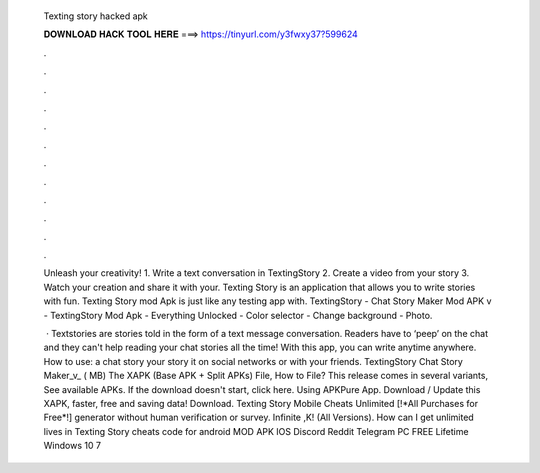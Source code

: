   Texting story hacked apk
  
  
  
  𝐃𝐎𝐖𝐍𝐋𝐎𝐀𝐃 𝐇𝐀𝐂𝐊 𝐓𝐎𝐎𝐋 𝐇𝐄𝐑𝐄 ===> https://tinyurl.com/y3fwxy37?599624
  
  
  
  .
  
  
  
  .
  
  
  
  .
  
  
  
  .
  
  
  
  .
  
  
  
  .
  
  
  
  .
  
  
  
  .
  
  
  
  .
  
  
  
  .
  
  
  
  .
  
  
  
  .
  
  Unleash your creativity! 1. Write a text conversation in TextingStory 2. Create a video from your story 3. Watch your creation and share it with your. Texting Story is an application that allows you to write stories with fun. Texting Story mod Apk is just like any testing app with. TextingStory - Chat Story Maker Mod APK v - TextingStory Mod Apk - Everything Unlocked - Color selector - Change background - Photo.
  
   · Textstories are stories told in the form of a text message conversation. Readers have to ‘peep’ on the chat and they can't help reading your chat stories all the time! With this app, you can write anytime anywhere. How to use:  a chat story  your story  it on social networks or with your friends. TextingStory Chat Story Maker_v_ ( MB) The XAPK (Base APK + Split APKs) File, How to  File? This release comes in several variants, See available APKs. If the download doesn't start, click here. Using APKPure App. Download / Update this XAPK, faster, free and saving data! Download. Texting Story Mobile Cheats Unlimited [!*All Purchases for Free*!] generator without human verification or survey. Infinite ,K! (All Versions). How can I get unlimited lives in Texting Story cheats code for android MOD APK IOS Discord Reddit Telegram PC FREE Lifetime Windows 10 7 
